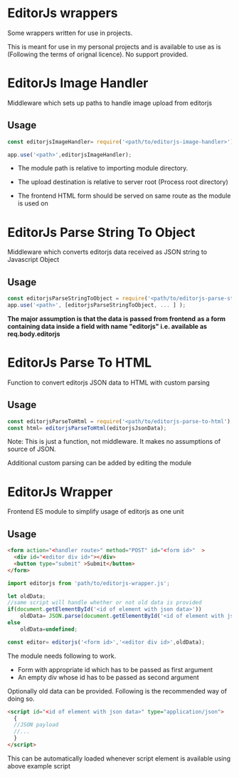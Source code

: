 * EditorJs wrappers
Some wrappers written for use in projects.

This is meant for use in my personal projects and is available to use
as is (Following the terms of orignal licence). No support provided.
* EditorJs Image Handler
Middleware which sets up paths to handle image upload from editorjs
** Usage
#+begin_src javascript
const editorjsImageHandler= require('<path/to/editorjs-image-handler>')('<upload/destination>');

app.use('<path>',editorjsImageHandler);
#+end_src

- The module path is relative to  importing module directory.
- The upload destination is relative to server root (Process root directory)
- The frontend HTML form should be served on same route as the module is used on
  #+begin_export ascii
  path
  ├──── editor.html
  └──── editorjsimagehandler
  #+end_export
* EditorJs Parse String To Object
Middleware which converts editorjs data received as JSON string to Javascript Object
** Usage
#+begin_src javascript
const editorjsParseStringToObject = require('<path/to/editorjs-parse-string-to-object');
app.use('<path>', [editorjsParseStringToObject, ... ] );
#+end_src
*The major assumption is that the data is passed from frontend*
*as a form containing data inside a field with name "editorjs"
i.e. available as req.body.editorjs*
* EditorJs Parse To HTML
Function to convert editorjs JSON data to HTML with custom parsing
** Usage
#+begin_src javascript
const editorjsParseToHtml = require('<path/to/editorjs-parse-to-html');
const html= editorjsParseToHtml(editorjsJsonData);
#+end_src
Note: This is just a function, not middleware. It makes no assumptions of source of JSON.

Additional custom parsing can be added by editing the module
* EditorJs Wrapper
Frontend ES module to simplify usage of editorjs as one unit
** Usage
#+begin_src html
<form action="<handler route>" method="POST" id="<form id>"  >
  <div id="<editor div id>"></div>
  <button type="submit" >Submit</button>
</form>
#+end_src

#+begin_src javascript
import editorjs from 'path/to/editorjs-wrapper.js';

let oldData;
//same script will handle whether or not old data is provided
if(document.getElementById('<id of element with json data>'))
    oldData= JSON.parse(document.getElementById('<id of element with json data>').text);
else
    oldData=undefined;

const editor= editorjs('<form id>','<editor div id>',oldData);
#+end_src

The module needs following to work.
- Form with appropriate id which has to be passed as first argument
- An empty div whose id has to be passed as second argument
  
Optionally old data can be provided. Following is the recommended way of doing so.
#+begin_src html
<script id="<id of element with json data>" type="application/json">
  {
  //JSON payload
  //...  
  }
</script>
#+end_src
This can be automatically loaded whenever script element is available
using above example script

